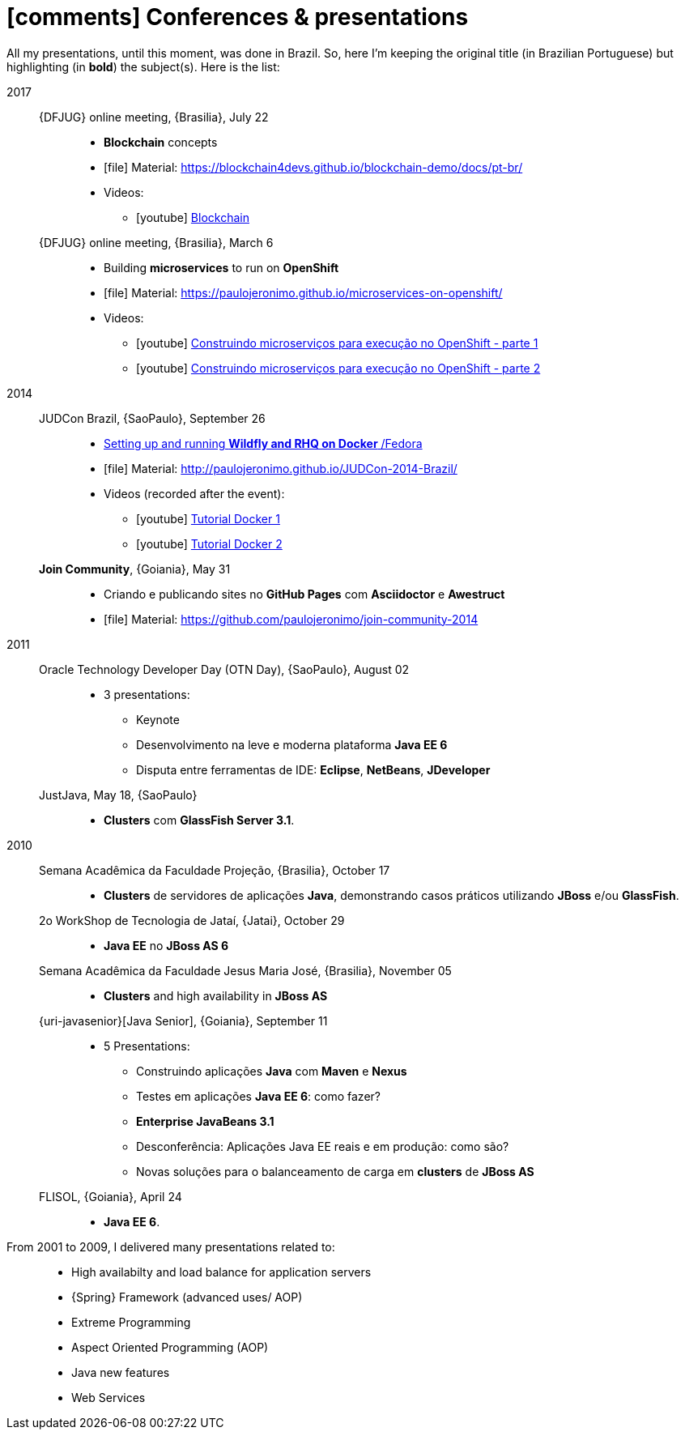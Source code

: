 [[conferences-and-presentations]]
= icon:comments[] Conferences & presentations

All my presentations, until this moment, was done in Brazil.
So, here I'm keeping the original title (in Brazilian Portuguese) but highlighting (in *bold*) the subject(s).
Here is the list:

2017::
  {DFJUG} online meeting, {Brasilia}, July 22:::
    * *Blockchain* concepts
    * icon:file[] Material: https://blockchain4devs.github.io/blockchain-demo/docs/pt-br/
    * Videos:
    ** icon:youtube[] https://www.youtube.com/watch?v=YVj9B8A6SJY[Blockchain]
  {DFJUG} online meeting, {Brasilia}, March 6:::
    * Building *microservices* to run on *OpenShift*
    * icon:file[] Material: https://paulojeronimo.github.io/microservices-on-openshift/
    * Videos:
    ** icon:youtube[] https://www.youtube.com/watch?v=t5EsXqs2K7w[Construindo microserviços para execução no OpenShift - parte 1]
    ** icon:youtube[] https://www.youtube.com/watch?v=TMe12HRHKhE[Construindo microserviços para execução no OpenShift - parte 2]
2014::
  JUDCon Brazil, {SaoPaulo}, September 26:::
    * http://www.jboss.org/pt_BR/events/JUDCon/2014/brazil/agenda.html#wildfly[Setting up and running *Wildfly and RHQ on Docker* /Fedora]
    * icon:file[] Material: http://paulojeronimo.github.io/JUDCon-2014-Brazil/
    * Videos (recorded after the event):
    ** icon:youtube[] https://www.youtube.com/watch?v=Y41E2kabT9g[Tutorial Docker 1]
    ** icon:youtube[] https://www.youtube.com/watch?v=psC_PPdkm7E[Tutorial Docker 2]
  *Join Community*, {Goiania}, May 31:::
    * Criando e publicando sites no *GitHub Pages* com *Asciidoctor* e *Awestruct*
    * icon:file[] Material: https://github.com/paulojeronimo/join-community-2014
2011::
  Oracle Technology Developer Day (OTN Day), {SaoPaulo}, August 02:::
    * 3 presentations:
    ** Keynote
    ** Desenvolvimento na leve e moderna plataforma *Java EE 6*
    ** Disputa entre ferramentas de IDE: *Eclipse*, *NetBeans*, *JDeveloper*
  JustJava, May 18, {SaoPaulo}:::
    * *Clusters* com *GlassFish Server 3.1*.
2010::
  Semana Acadêmica da Faculdade Projeção, {Brasilia}, October 17:::
    * *Clusters* de servidores de aplicações *Java*, demonstrando casos práticos utilizando *JBoss* e/ou *GlassFish*.
  2o WorkShop de Tecnologia de Jataí, {Jatai}, October 29:::
    * *Java EE* no *JBoss AS 6*
  Semana Acadêmica da Faculdade Jesus Maria José, {Brasilia}, November 05:::
    * *Clusters* and high availability in *JBoss AS*
  {uri-javasenior}[Java Senior], {Goiania}, September 11:::
    * 5 Presentations:
    ** Construindo aplicações *Java* com *Maven* e *Nexus*
    ** Testes em aplicações *Java EE 6*: como fazer?
    ** *Enterprise JavaBeans 3.1*
    ** Desconferência: Aplicações Java EE reais e em produção: como são?
    ** Novas soluções para o balanceamento de carga em *clusters* de *JBoss AS*
  FLISOL, {Goiania}, April 24:::
    * *Java EE 6*.
From 2001 to 2009, I delivered many presentations related to: ::
  * High availabilty and load balance for application servers
  * {Spring} Framework (advanced uses/ AOP)
  * Extreme Programming
  * Aspect Oriented Programming (AOP)
  * Java new features
  * Web Services
